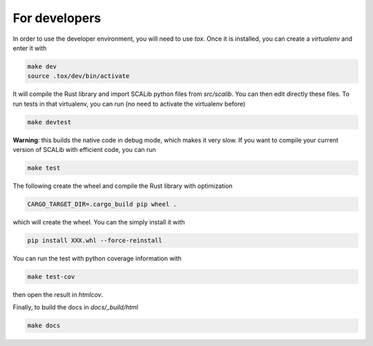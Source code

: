 For developers
===============

In order to use the developer environment, you will need to use `tox`. Once it
is installed, you can create a `virtualenv` and enter it with

.. code-block::

    make dev
    source .tox/dev/bin/activate

It will compile the Rust library and import SCALib python files
from `src/scalib`. You can then edit directly these files. To run tests in that
virtualenv, you can run (no need to activate the virtualenv before)

.. code-block::

    make devtest


**Warning**: this builds the native code in debug mode, which makes it very
slow. If you want to compile your current version of SCALib with efficient
code, you can run

.. code-block::

    make test

The following create the wheel and compile the Rust library with optimization

.. code-block::
 
    CARGO_TARGET_DIR=.cargo_build pip wheel .

which will create the wheel. You can the simply install it with 

.. code-block::
 
    pip install XXX.whl --force-reinstall 

You can run the test with python coverage information with

.. code-block::
 
    make test-cov

then open the result in `htmlcov`.

Finally, to build the docs in `docs/_build/html`

.. code-block::
 
    make docs
